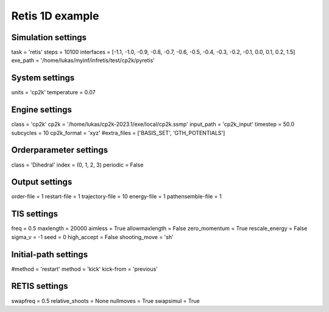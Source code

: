 Retis 1D example
================

Simulation settings
-------------------
task = 'retis'
steps = 10100
interfaces = [-1.1, -1.0, -0.9, -0.8, -0.7, -0.6, -0.5, -0.4, -0.3, -0.2, -0.1, 0.0, 0.1, 0.2, 1.5]
exe_path = '/home/lukas/myinf/infretis/test/cp2k/pyretis'

System settings
---------------
units = 'cp2k'
temperature = 0.07

Engine settings
---------------
class = 'cp2k'
cp2k = '/home/lukas/cp2k-2023.1/exe/local/cp2k.ssmp'
input_path = 'cp2k_input'
timestep = 50.0
subcycles = 10
cp2k_format = 'xyz'
#extra_files = ['BASIS_SET', 'GTH_POTENTIALS']

Orderparameter settings
-----------------------
class = 'Dihedral'
index = (0, 1, 2, 3)
periodic = False

Output settings
---------------
order-file = 1
restart-file = 1
trajectory-file = 10
energy-file = 1
pathensemble-file = 1

TIS settings
------------
freq = 0.5
maxlength = 20000
aimless = True
allowmaxlength = False
zero_momentum = True
rescale_energy = False
sigma_v = -1
seed = 0
high_accept = False
shooting_move = 'sh'

Initial-path settings
---------------------
#method = 'restart'
method = 'kick'
kick-from = 'previous'

RETIS settings
--------------
swapfreq = 0.5
relative_shoots = None
nullmoves = True
swapsimul = True

